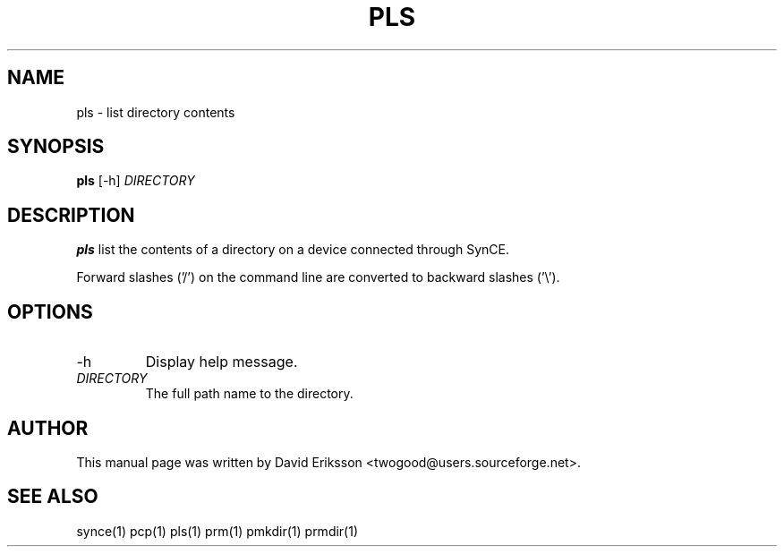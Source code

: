 .\" $Id$
.TH "PLS" "1" "November 2002" "The SynCE project" "http://synce.sourceforge.net/"
.SH NAME
pls \- list directory contents

.SH SYNOPSIS
\fBpls\fR [-h] \fIDIRECTORY\fR

.SH "DESCRIPTION"
.PP
\fBpls\fR list the contents of a directory on a device connected through SynCE.

.PP
Forward slashes ('/') on the command line are converted to backward slashes ('\\').

.SH "OPTIONS"
.TP
.TP
-h
Display help message.

.TP \fIDIRECTORY\fR The full path to the directory on the device connected through SynCE.

.TP
\fIDIRECTORY\fR
The full path name to the directory.

.SH "AUTHOR"
.PP
This manual page was written by David Eriksson <twogood@users.sourceforge.net>.
.SH "SEE ALSO"
synce(1) pcp(1) pls(1) prm(1) pmkdir(1) prmdir(1)
